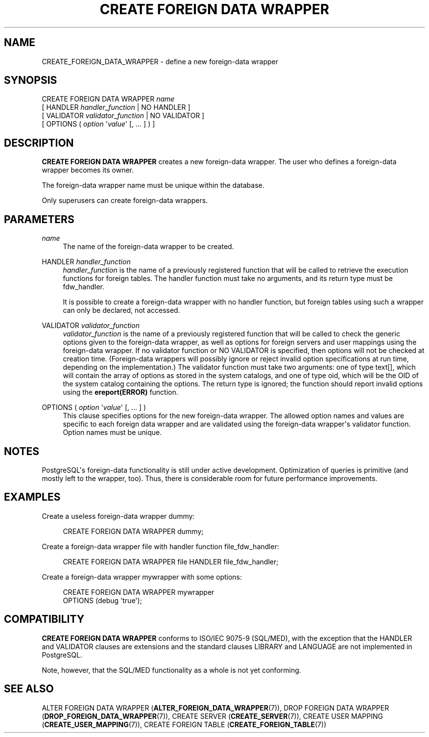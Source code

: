 '\" t
.\"     Title: CREATE FOREIGN DATA WRAPPER
.\"    Author: The PostgreSQL Global Development Group
.\" Generator: DocBook XSL Stylesheets v1.76.1 <http://docbook.sf.net/>
.\"      Date: 2013
.\"    Manual: PostgreSQL 9.3.1 Documentation
.\"    Source: PostgreSQL 9.3.1
.\"  Language: English
.\"
.TH "CREATE FOREIGN DATA WRAPPER" "7" "2013" "PostgreSQL 9.3.1" "PostgreSQL 9.3.1 Documentation"
.\" -----------------------------------------------------------------
.\" * Define some portability stuff
.\" -----------------------------------------------------------------
.\" ~~~~~~~~~~~~~~~~~~~~~~~~~~~~~~~~~~~~~~~~~~~~~~~~~~~~~~~~~~~~~~~~~
.\" http://bugs.debian.org/507673
.\" http://lists.gnu.org/archive/html/groff/2009-02/msg00013.html
.\" ~~~~~~~~~~~~~~~~~~~~~~~~~~~~~~~~~~~~~~~~~~~~~~~~~~~~~~~~~~~~~~~~~
.ie \n(.g .ds Aq \(aq
.el       .ds Aq '
.\" -----------------------------------------------------------------
.\" * set default formatting
.\" -----------------------------------------------------------------
.\" disable hyphenation
.nh
.\" disable justification (adjust text to left margin only)
.ad l
.\" -----------------------------------------------------------------
.\" * MAIN CONTENT STARTS HERE *
.\" -----------------------------------------------------------------
.SH "NAME"
CREATE_FOREIGN_DATA_WRAPPER \- define a new foreign\-data wrapper
.\" CREATE FOREIGN DATA WRAPPER
.SH "SYNOPSIS"
.sp
.nf
CREATE FOREIGN DATA WRAPPER \fIname\fR
    [ HANDLER \fIhandler_function\fR | NO HANDLER ]
    [ VALIDATOR \fIvalidator_function\fR | NO VALIDATOR ]
    [ OPTIONS ( \fIoption\fR \*(Aq\fIvalue\fR\*(Aq [, \&.\&.\&. ] ) ]
.fi
.SH "DESCRIPTION"
.PP

\fBCREATE FOREIGN DATA WRAPPER\fR
creates a new foreign\-data wrapper\&. The user who defines a foreign\-data wrapper becomes its owner\&.
.PP
The foreign\-data wrapper name must be unique within the database\&.
.PP
Only superusers can create foreign\-data wrappers\&.
.SH "PARAMETERS"
.PP
\fIname\fR
.RS 4
The name of the foreign\-data wrapper to be created\&.
.RE
.PP
HANDLER \fIhandler_function\fR
.RS 4
\fIhandler_function\fR
is the name of a previously registered function that will be called to retrieve the execution functions for foreign tables\&. The handler function must take no arguments, and its return type must be
fdw_handler\&.
.sp
It is possible to create a foreign\-data wrapper with no handler function, but foreign tables using such a wrapper can only be declared, not accessed\&.
.RE
.PP
VALIDATOR \fIvalidator_function\fR
.RS 4
\fIvalidator_function\fR
is the name of a previously registered function that will be called to check the generic options given to the foreign\-data wrapper, as well as options for foreign servers and user mappings using the foreign\-data wrapper\&. If no validator function or
NO VALIDATOR
is specified, then options will not be checked at creation time\&. (Foreign\-data wrappers will possibly ignore or reject invalid option specifications at run time, depending on the implementation\&.) The validator function must take two arguments: one of type
text[], which will contain the array of options as stored in the system catalogs, and one of type
oid, which will be the OID of the system catalog containing the options\&. The return type is ignored; the function should report invalid options using the
\fBereport(ERROR)\fR
function\&.
.RE
.PP
OPTIONS ( \fIoption\fR \*(Aq\fIvalue\fR\*(Aq [, \&.\&.\&. ] )
.RS 4
This clause specifies options for the new foreign\-data wrapper\&. The allowed option names and values are specific to each foreign data wrapper and are validated using the foreign\-data wrapper\*(Aqs validator function\&. Option names must be unique\&.
.RE
.SH "NOTES"
.PP

PostgreSQL\*(Aqs foreign\-data functionality is still under active development\&. Optimization of queries is primitive (and mostly left to the wrapper, too)\&. Thus, there is considerable room for future performance improvements\&.
.SH "EXAMPLES"
.PP
Create a useless foreign\-data wrapper
dummy:
.sp
.if n \{\
.RS 4
.\}
.nf
CREATE FOREIGN DATA WRAPPER dummy;
.fi
.if n \{\
.RE
.\}
.PP
Create a foreign\-data wrapper
file
with handler function
file_fdw_handler:
.sp
.if n \{\
.RS 4
.\}
.nf
CREATE FOREIGN DATA WRAPPER file HANDLER file_fdw_handler;
.fi
.if n \{\
.RE
.\}
.PP
Create a foreign\-data wrapper
mywrapper
with some options:
.sp
.if n \{\
.RS 4
.\}
.nf
CREATE FOREIGN DATA WRAPPER mywrapper
    OPTIONS (debug \*(Aqtrue\*(Aq);
.fi
.if n \{\
.RE
.\}
.SH "COMPATIBILITY"
.PP

\fBCREATE FOREIGN DATA WRAPPER\fR
conforms to ISO/IEC 9075\-9 (SQL/MED), with the exception that the
HANDLER
and
VALIDATOR
clauses are extensions and the standard clauses
LIBRARY
and
LANGUAGE
are not implemented in
PostgreSQL\&.
.PP
Note, however, that the SQL/MED functionality as a whole is not yet conforming\&.
.SH "SEE ALSO"
ALTER FOREIGN DATA WRAPPER (\fBALTER_FOREIGN_DATA_WRAPPER\fR(7)), DROP FOREIGN DATA WRAPPER (\fBDROP_FOREIGN_DATA_WRAPPER\fR(7)), CREATE SERVER (\fBCREATE_SERVER\fR(7)), CREATE USER MAPPING (\fBCREATE_USER_MAPPING\fR(7)), CREATE FOREIGN TABLE (\fBCREATE_FOREIGN_TABLE\fR(7))
